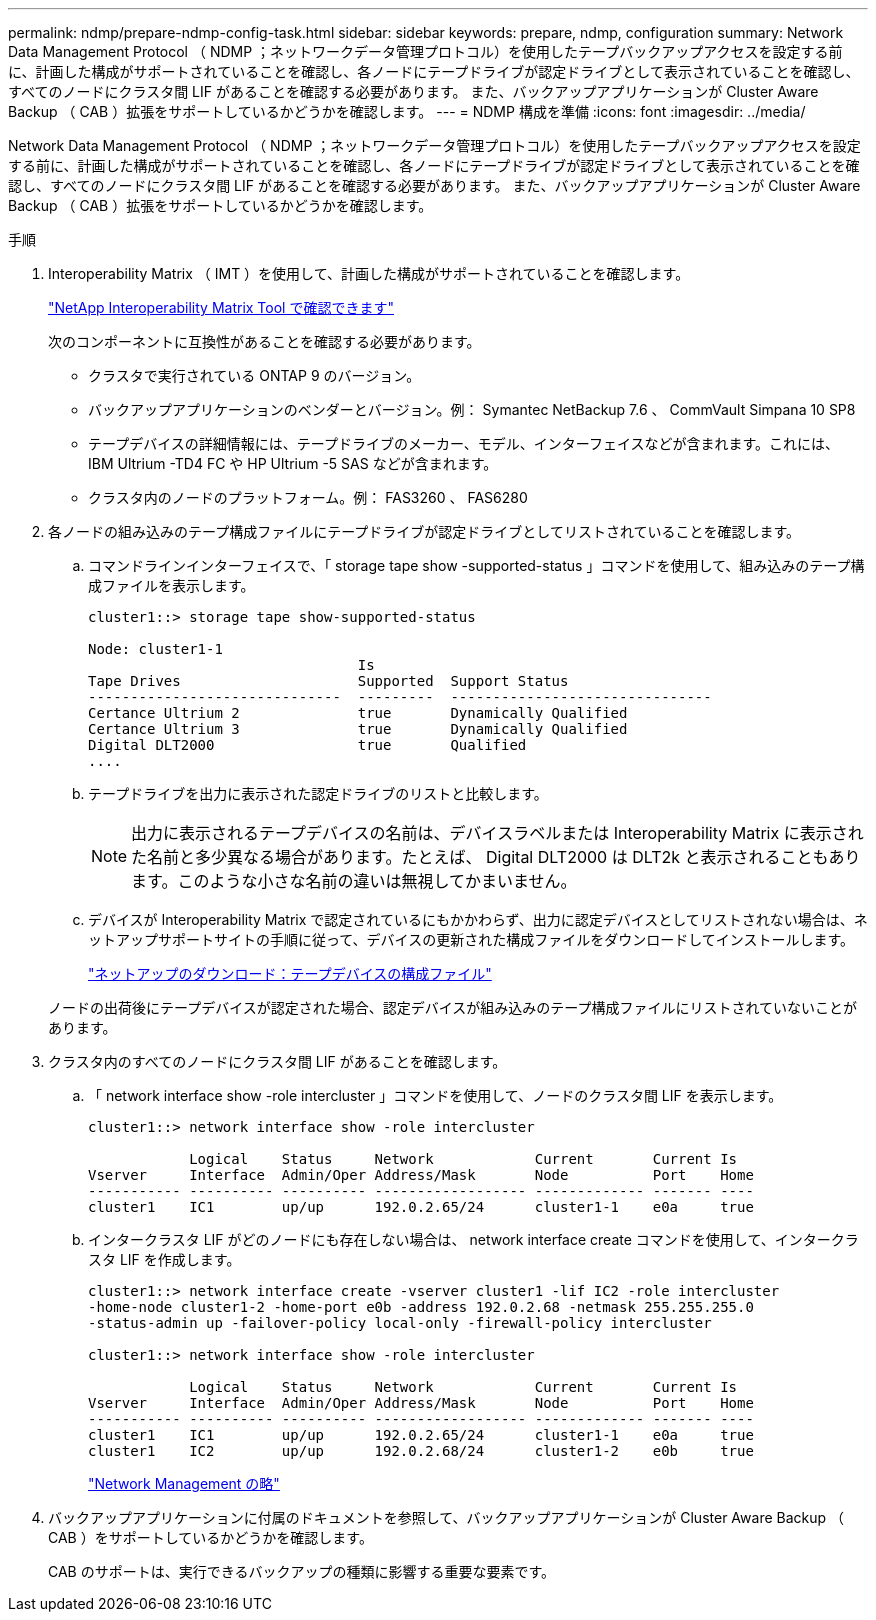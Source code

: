 ---
permalink: ndmp/prepare-ndmp-config-task.html 
sidebar: sidebar 
keywords: prepare, ndmp, configuration 
summary: Network Data Management Protocol （ NDMP ；ネットワークデータ管理プロトコル）を使用したテープバックアップアクセスを設定する前に、計画した構成がサポートされていることを確認し、各ノードにテープドライブが認定ドライブとして表示されていることを確認し、すべてのノードにクラスタ間 LIF があることを確認する必要があります。 また、バックアップアプリケーションが Cluster Aware Backup （ CAB ）拡張をサポートしているかどうかを確認します。 
---
= NDMP 構成を準備
:icons: font
:imagesdir: ../media/


[role="lead"]
Network Data Management Protocol （ NDMP ；ネットワークデータ管理プロトコル）を使用したテープバックアップアクセスを設定する前に、計画した構成がサポートされていることを確認し、各ノードにテープドライブが認定ドライブとして表示されていることを確認し、すべてのノードにクラスタ間 LIF があることを確認する必要があります。 また、バックアップアプリケーションが Cluster Aware Backup （ CAB ）拡張をサポートしているかどうかを確認します。

.手順
. Interoperability Matrix （ IMT ）を使用して、計画した構成がサポートされていることを確認します。
+
https://mysupport.netapp.com/matrix["NetApp Interoperability Matrix Tool で確認できます"^]

+
次のコンポーネントに互換性があることを確認する必要があります。

+
** クラスタで実行されている ONTAP 9 のバージョン。
** バックアップアプリケーションのベンダーとバージョン。例： Symantec NetBackup 7.6 、 CommVault Simpana 10 SP8
** テープデバイスの詳細情報には、テープドライブのメーカー、モデル、インターフェイスなどが含まれます。これには、 IBM Ultrium -TD4 FC や HP Ultrium -5 SAS などが含まれます。
** クラスタ内のノードのプラットフォーム。例： FAS3260 、 FAS6280


. 各ノードの組み込みのテープ構成ファイルにテープドライブが認定ドライブとしてリストされていることを確認します。
+
.. コマンドラインインターフェイスで、「 storage tape show -supported-status 」コマンドを使用して、組み込みのテープ構成ファイルを表示します。
+
[listing]
----
cluster1::> storage tape show-supported-status

Node: cluster1-1
                                Is
Tape Drives                     Supported  Support Status
------------------------------  ---------  -------------------------------
Certance Ultrium 2              true       Dynamically Qualified
Certance Ultrium 3              true       Dynamically Qualified
Digital DLT2000                 true       Qualified
....
----
.. テープドライブを出力に表示された認定ドライブのリストと比較します。
+
[NOTE]
====
出力に表示されるテープデバイスの名前は、デバイスラベルまたは Interoperability Matrix に表示された名前と多少異なる場合があります。たとえば、 Digital DLT2000 は DLT2k と表示されることもあります。このような小さな名前の違いは無視してかまいません。

====
.. デバイスが Interoperability Matrix で認定されているにもかかわらず、出力に認定デバイスとしてリストされない場合は、ネットアップサポートサイトの手順に従って、デバイスの更新された構成ファイルをダウンロードしてインストールします。
+
http://mysupport.netapp.com/NOW/download/tools/tape_config["ネットアップのダウンロード：テープデバイスの構成ファイル"]

+
ノードの出荷後にテープデバイスが認定された場合、認定デバイスが組み込みのテープ構成ファイルにリストされていないことがあります。



. クラスタ内のすべてのノードにクラスタ間 LIF があることを確認します。
+
.. 「 network interface show -role intercluster 」コマンドを使用して、ノードのクラスタ間 LIF を表示します。
+
[listing]
----
cluster1::> network interface show -role intercluster

            Logical    Status     Network            Current       Current Is
Vserver     Interface  Admin/Oper Address/Mask       Node          Port    Home
----------- ---------- ---------- ------------------ ------------- ------- ----
cluster1    IC1        up/up      192.0.2.65/24      cluster1-1    e0a     true
----
.. インタークラスタ LIF がどのノードにも存在しない場合は、 network interface create コマンドを使用して、インタークラスタ LIF を作成します。
+
[listing]
----
cluster1::> network interface create -vserver cluster1 -lif IC2 -role intercluster
-home-node cluster1-2 -home-port e0b -address 192.0.2.68 -netmask 255.255.255.0
-status-admin up -failover-policy local-only -firewall-policy intercluster

cluster1::> network interface show -role intercluster

            Logical    Status     Network            Current       Current Is
Vserver     Interface  Admin/Oper Address/Mask       Node          Port    Home
----------- ---------- ---------- ------------------ ------------- ------- ----
cluster1    IC1        up/up      192.0.2.65/24      cluster1-1    e0a     true
cluster1    IC2        up/up      192.0.2.68/24      cluster1-2    e0b     true
----
+
link:../networking/index.html["Network Management の略"]



. バックアップアプリケーションに付属のドキュメントを参照して、バックアップアプリケーションが Cluster Aware Backup （ CAB ）をサポートしているかどうかを確認します。
+
CAB のサポートは、実行できるバックアップの種類に影響する重要な要素です。



